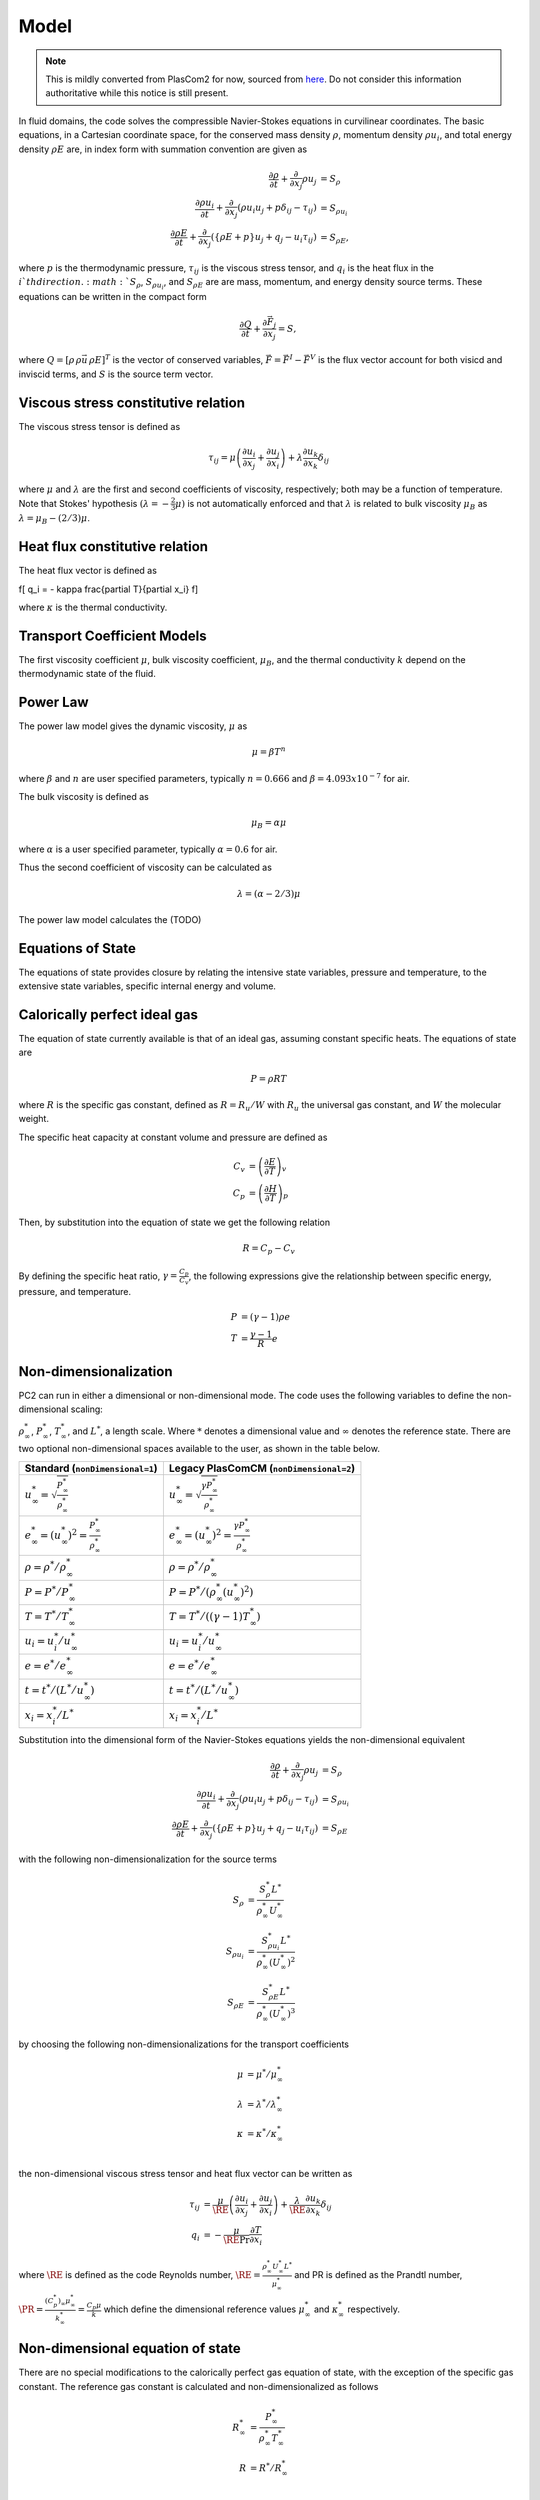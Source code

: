 Model
=====

.. note::

    This is mildly converted from PlasCom2 for now, sourced from `here
    <https://bitbucket.org/xpacc-dev/plascom2/src/GoldenCopyCandidate/doc/Theory.dox>`__.
    Do not consider this information authoritative while this notice is still
    present.

In fluid domains, the code solves the compressible Navier-Stokes equations
in curvilinear coordinates.  The basic equations, in a Cartesian coordinate space, for the conserved mass
density :math:`\rho`, momentum density :math:`\rho u_i`, and total energy
density :math:`\rho E` are, in index form with summation convention are given as

.. math::
    \frac{\partial \rho}{\partial t} + \frac{\partial }{\partial x_j} \rho u_j &= S_\rho \\
    \frac{\partial \rho u_i}{\partial t} + \frac{\partial}{\partial x_j}\left(\rho u_i u_j + p\delta_{ij} - \tau_{ij}\right) &= S_{\rho u_i} \\
    \frac{\partial \rho E}{\partial t} + \frac{\partial}{\partial x_j}\left(\left\{\rho E + p\right\}u_j + q_j - u_i \tau_{ij}\right) &= S_{\rho E},

where :math:`p` is the thermodynamic pressure, :math:`\tau_{ij}` is the
viscous stress tensor, and :math:`q_i` is the heat flux in the :math:`i`th
direction. :math:`S_\rho`, :math:`S_{\rho u_i}`, and :math:`S_{\rho E}` are are mass, momentum, and energy density source terms.  These equations can be written in the compact form

.. math::

    \frac{\partial Q}{\partial t} + \frac{\partial \vec{F}_j}{\partial x_j} = S,

where :math:`Q = [\rho\,\rho \vec{u}\,\rho E]^T` is the vector of conserved
variables, :math:`\vec{F} = \vec{F}^I - \vec{F}^V` is the flux vector account
for both visicd and inviscid terms, and :math:`S` is the source term vector.

Viscous stress constitutive relation
------------------------------------

The viscous stress tensor is defined as

.. math::
    \tau_{ij} = \mu \left(\frac{\partial u_i}{\partial x_j} + \frac{\partial u_j}{\partial x_i}\right) + \lambda \frac{\partial u_k}{\partial x_k}\delta_{ij}

where :math:`\mu` and :math:`\lambda` are the first and second coefficients
of viscosity, respectively; both may be a function of temperature.  Note
that Stokes' hypothesis :math:`(\lambda = -\frac{2}{3}\mu)` is not
automatically enforced and that :math:`\lambda` is related to bulk
viscosity :math:`\mu_B` as :math:`\lambda = \mu_B - (2/3)\mu`.

.. _heat-flux-constitutive:

Heat flux constitutive relation
-------------------------------

The heat flux vector is defined as

\f[
q_i = - \kappa \frac{\partial T}{\partial x_i}
\f]

where :math:`\kappa` is the thermal conductivity.

Transport Coefficient Models
----------------------------

The first viscosity coefficient :math:`\mu`, bulk viscosity coefficient,
:math:`\mu_B`, and the thermal conductivity :math:`k` depend on the thermodynamic
state of the fluid.

Power Law
---------

The power law model gives the dynamic viscosity, :math:`\mu` as

.. math::
    \mu = \beta T^n

where :math:`\beta` and :math:`n` are user specified parameters,
typically :math:`n = 0.666` and :math:`\beta = 4.093 x 10^{-7}` for air.

The bulk viscosity is defined as

.. math::
    \mu_B = \alpha \mu

where :math:`\alpha` is a user specified parameter, typically :math:`\alpha = 0.6` for air.

Thus the second coefficient of viscosity can be calculated as

.. math::
    \lambda = \left(\alpha - 2/3\right) \mu

The power law model calculates the (TODO)

Equations of State
------------------

The equations of state provides closure by relating the intensive state variables,
pressure and temperature, to the extensive state variables, specific internal energy and volume.

Calorically perfect ideal gas
-----------------------------

The equation of state currently available is that of an ideal gas,
assuming constant specific heats.  The equations of state are

.. math::
    P = \rho R T

where :math:`R` is the specific gas constant, defined as :math:`R = R_u / W` with
:math:`R_u` the universal gas constant, and :math:`W` the molecular weight.

The specific heat capacity at constant volume and pressure are defined as

.. math::
    C_v &= \left(\frac{\partial E}{\partial T}\right)_v  \\
    C_p &= \left(\frac{\partial H}{\partial T}\right)_p

Then, by substitution into the equation of state we get the following relation

.. math::
    R = C_p - C_v

By defining the specific heat ratio, :math:`\gamma = \frac{C_p}{C_v}`, the
following expressions give the relationship between specific energy, pressure,
and temperature.

.. math::
    P &= (\gamma -1) \rho e \\
    T &= \frac{\gamma-1}{R} e

Non-dimensionalization
----------------------

\PC2 can run in either a dimensional or non-dimensional mode.
The code uses the following variables to define the non-dimensional scaling:

:math:`\rho^*_\infty`, :math:`P^*_\infty`,
:math:`T^*_\infty`, and :math:`L^*`,
a length scale.  Where :math:`*` denotes a dimensional value and :math:`\infty` denotes
the reference state. There are two optional non-dimensional spaces available to the user, as shown in the table below.

====================================================================== =============================================================================
Standard (``nonDimensional=1``)                                        Legacy PlasComCM (``nonDimensional=2``)
====================================================================== =============================================================================
:math:`u^*_\infty = \sqrt \frac{P^*_\infty}{\rho^*_\infty}`            :math:`u^*_\infty = \sqrt \frac{\gamma P^*_\infty}{\rho^*_\infty}`
:math:`e^*_\infty = (u^*_\infty)^2 = \frac{P^*_\infty}{\rho^*_\infty}` :math:`e^*_\infty = (u^*_\infty)^2 = \frac{\gamma P^*_\infty}{\rho^*_\infty}`
:math:`\rho = \rho^* /\rho^*_\infty`                                   :math:`\rho = \rho^* /\rho^*_\infty`
:math:`P = P^* /P^*_\infty`                                            :math:`P = P^* /(\rho^*_\infty (u^*_\infty)^2)`
:math:`T = T^* /T^*_\infty`                                            :math:`T = T^* /((\gamma-1)T^*_\infty)`
:math:`u_i = u^*_i /u^*_\infty`                                        :math:`u_i = u^*_i /u^*_\infty`
:math:`e = e^* /e^*_\infty`                                            :math:`e = e^* /e^*_\infty`
:math:`t = t^* /(L^* / u^*_\infty)`                                    :math:`t = t^* /(L^* / u^*_\infty)`
:math:`x_i = x_i^* /L^*`                                               :math:`x_i = x_i^* /L^*`
====================================================================== =============================================================================

Substitution into the dimensional form of the Navier-Stokes equations yields
the non-dimensional equivalent

.. math::
    \frac{\partial \rho}{\partial t} + \frac{\partial }{\partial x_j} \rho u_j &=
       S_\rho \\
    \frac{\partial \rho u_i}{\partial t} + \frac{\partial}{\partial x_j}\left(\rho u_i u_j
       + p\delta_{ij} - \tau_{ij}\right) &= S_{\rho u_i} \\
    \frac{\partial \rho E}{\partial t} +
      \frac{\partial}{\partial x_j}\left(\left\{\rho E + p\right\}u_j +
      q_j - u_i \tau_{ij}\right) &= S_{\rho E}

with the following non-dimensionalization for the source terms

.. math::
    S_\rho        &= \frac{S^*_\rho L^*}{\rho^*_\infty U^*_\infty} \\
    S_{\rho u_i}  &= \frac{S^*_{\rho u_i } L^*}{\rho^*_\infty (U^*_\infty)^2 } \\
    S_{\rho E}    &= \frac{S^*_{\rho E} L^*}{\rho^*_\infty (U^*_\infty)^3}

by choosing the following non-dimensionalizations for the transport coefficients

.. math::
    \mu       &= \mu^* /\mu^*_\infty \\
    \lambda   &= \lambda^* /\lambda^*_\infty \\
    \kappa   &= \kappa^* /\kappa^*_\infty \\

the non-dimensional viscous stress tensor and heat flux vector can be written as

.. math::
    \tau_{ij} &= \frac{\mu}{\RE} \left(\frac{\partial u_i}{\partial x_j} +
      \frac{\partial u_j}{\partial x_i}\right) +
      \frac{\lambda}{\RE} \frac{\partial u_k}{\partial x_k}\delta_{ij} \\
    q_i &= - \frac{\mu}{\RE \Pr} \frac{\partial T}{\partial x_i}

where :math:`\RE` is defined as the code Reynolds number,
:math:`\RE = \frac{\rho^*_\infty U^*_\infty L^*}{\mu^*_\infty}`
and \PR is defined as the Prandtl number,
:math:`\PR = \frac{(C^*_p)_\infty\mu^*_\infty}{k^*_\infty} = \frac{C_p\mu}{k}`
which define the dimensional reference values :math:`\mu^*_\infty` and :math:`\kappa^*_\infty` respectively.

Non-dimensional equation of state
---------------------------------

There are no special modifications to the calorically perfect gas equation of
state, with the exception of the specific gas constant. The reference gas
constant is calculated and non-dimensionalized as follows

.. math::
    R^*_\infty     &= \frac{P^*_\infty}{\rho^*_\infty T^*_\infty} \\
    R       &= R^* /R^*_\infty \\

For the standard non-dimensionalization, :math:`R` is exactly 1.0. For the legacy
non-dimensionalization, :math:`R = \frac{\gamma-1}{\gamma}`.
